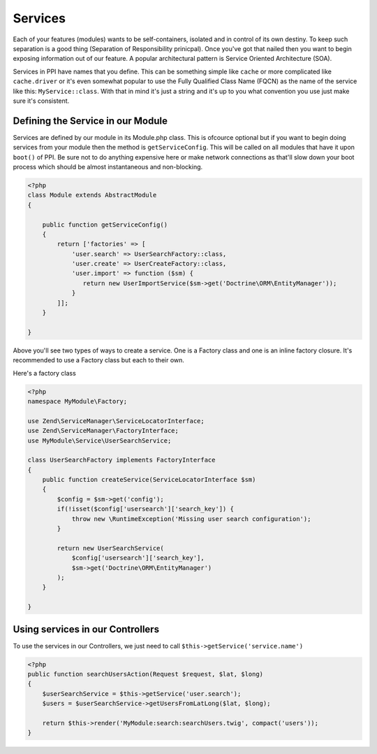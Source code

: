 
.. index::
   single: Services

Services
========

Each of your features (modules) wants to be self-containers, isolated and in control of its own destiny. To keep such separation is a good thing (Separation of Responsibility prinicpal). Once you've got that nailed then you want to begin exposing information out of our feature. A popular architectural pattern is Service Oriented Architecture (SOA).

Services in PPI have names that you define. This can be something simple like ``cache`` or more complicated like ``cache.driver`` or it's even somewhat popular to use the Fully Qualified Class Name (FQCN) as the name of the service like this: ``MyService::class``. With that in mind it's just a string and it's up to you what convention you use just make sure it's consistent.

Defining the Service in our Module
~~~~~~~~~~~~~~~~~~~~~~~~~~~~~~~~~~

Services are defined by our module in its Module.php class. This is ofcource optional but if you want to begin doing services from your module then the method is ``getServiceConfig``. This will be called on all modules that have it upon ``boot()`` of PPI. Be sure not to do anything expensive here or make network connections as that'll slow down your boot process which should be almost instantaneous and non-blocking.

.. code-block:: php

    <?php
    class Module extends AbstractModule
    {

        public function getServiceConfig()
        {
            return ['factories' => [
                'user.search' => UserSearchFactory::class,
                'user.create' => UserCreateFactory::class,
                'user.import' => function ($sm) {
                   return new UserImportService($sm->get('Doctrine\ORM\EntityManager'));
                }
            ]];
        }

    }

Above you'll see two types of ways to create a service. One is a Factory class and one is an inline factory closure. It's recommended to use a Factory class but each to their own.

Here's a factory class

.. code-block:: php

    <?php
    namespace MyModule\Factory;

    use Zend\ServiceManager\ServiceLocatorInterface;
    use Zend\ServiceManager\FactoryInterface;
    use MyModule\Service\UserSearchService;

    class UserSearchFactory implements FactoryInterface
    {
        public function createService(ServiceLocatorInterface $sm)
        {
            $config = $sm->get('config');
            if(!isset($config['usersearch']['search_key']) {
                throw new \RuntimeException('Missing user search configuration');
            }

            return new UserSearchService(
                $config['usersearch']['search_key'],
                $sm->get('Doctrine\ORM\EntityManager')
            );
        }

    }

Using services in our Controllers
~~~~~~~~~~~~~~~~~~~~~~~~~~~~~~~~~

To use the services in our Controllers, we just need to call ``$this->getService('service.name')``

.. code-block:: php

    <?php
    public function searchUsersAction(Request $request, $lat, $long)
    {
        $userSearchService = $this->getService('user.search');
        $users = $userSearchService->getUsersFromLatLong($lat, $long);

        return $this->render('MyModule:search:searchUsers.twig', compact('users'));
    }


